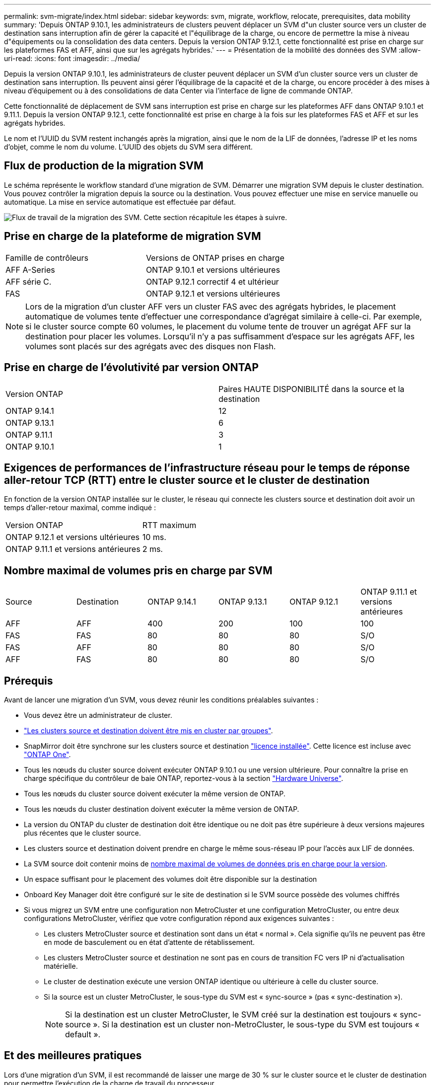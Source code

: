 ---
permalink: svm-migrate/index.html 
sidebar: sidebar 
keywords: svm, migrate, workflow, relocate, prerequisites, data mobility 
summary: 'Depuis ONTAP 9.10.1, les administrateurs de clusters peuvent déplacer un SVM d"un cluster source vers un cluster de destination sans interruption afin de gérer la capacité et l"équilibrage de la charge, ou encore de permettre la mise à niveau d"équipements ou la consolidation des data centers. Depuis la version ONTAP 9.12.1, cette fonctionnalité est prise en charge sur les plateformes FAS et AFF, ainsi que sur les agrégats hybrides.' 
---
= Présentation de la mobilité des données des SVM
:allow-uri-read: 
:icons: font
:imagesdir: ../media/


[role="lead"]
Depuis la version ONTAP 9.10.1, les administrateurs de cluster peuvent déplacer un SVM d'un cluster source vers un cluster de destination sans interruption. Ils peuvent ainsi gérer l'équilibrage de la capacité et de la charge, ou encore procéder à des mises à niveau d'équipement ou à des consolidations de data Center via l'interface de ligne de commande ONTAP.

Cette fonctionnalité de déplacement de SVM sans interruption est prise en charge sur les plateformes AFF dans ONTAP 9.10.1 et 9.11.1. Depuis la version ONTAP 9.12.1, cette fonctionnalité est prise en charge à la fois sur les plateformes FAS et AFF et sur les agrégats hybrides.

Le nom et l'UUID du SVM restent inchangés après la migration, ainsi que le nom de la LIF de données, l'adresse IP et les noms d'objet, comme le nom du volume. L'UUID des objets du SVM sera différent.



== Flux de production de la migration SVM

Le schéma représente le workflow standard d'une migration de SVM. Démarrer une migration SVM depuis le cluster destination. Vous pouvez contrôler la migration depuis la source ou la destination. Vous pouvez effectuer une mise en service manuelle ou automatique. La mise en service automatique est effectuée par défaut.

image:workflow_svm_migrate.gif["Flux de travail de la migration des SVM. Cette section récapitule les étapes à suivre."]



== Prise en charge de la plateforme de migration SVM

[cols="1,1"]
|===


| Famille de contrôleurs | Versions de ONTAP prises en charge 


| AFF A-Series | ONTAP 9.10.1 et versions ultérieures 


| AFF série C. | ONTAP 9.12.1 correctif 4 et ultérieur 


| FAS | ONTAP 9.12.1 et versions ultérieures 
|===

NOTE:  Lors de la migration d'un cluster AFF vers un cluster FAS avec des agrégats hybrides, le placement automatique de volumes tente d'effectuer une correspondance d'agrégat similaire à celle-ci. Par exemple, si le cluster source compte 60 volumes, le placement du volume tente de trouver un agrégat AFF sur la destination pour placer les volumes. Lorsqu'il n'y a pas suffisamment d'espace sur les agrégats AFF, les volumes sont placés sur des agrégats avec des disques non Flash.



== Prise en charge de l'évolutivité par version ONTAP

[cols="1,1"]
|===


| Version ONTAP | Paires HAUTE DISPONIBILITÉ dans la source et la destination 


| ONTAP 9.14.1 | 12 


| ONTAP 9.13.1 | 6 


| ONTAP 9.11.1 | 3 


| ONTAP 9.10.1 | 1 
|===


== Exigences de performances de l'infrastructure réseau pour le temps de réponse aller-retour TCP (RTT) entre le cluster source et le cluster de destination

En fonction de la version ONTAP installée sur le cluster, le réseau qui connecte les clusters source et destination doit avoir un temps d'aller-retour maximal, comme indiqué :

|===


| Version ONTAP | RTT maximum 


| ONTAP 9.12.1 et versions ultérieures | 10 ms. 


| ONTAP 9.11.1 et versions antérieures | 2 ms. 
|===


== Nombre maximal de volumes pris en charge par SVM

[cols="1,1,1,1,1,1"]
|===


| Source | Destination | ONTAP 9.14.1 | ONTAP 9.13.1 | ONTAP 9.12.1 | ONTAP 9.11.1 et versions antérieures 


| AFF | AFF | 400 | 200 | 100 | 100 


| FAS | FAS | 80 | 80 | 80 | S/O 


| FAS | AFF | 80 | 80 | 80 | S/O 


| AFF | FAS | 80 | 80 | 80 | S/O 
|===


== Prérequis

Avant de lancer une migration d'un SVM, vous devez réunir les conditions préalables suivantes :

* Vous devez être un administrateur de cluster.
* link:../peering/create-cluster-relationship-93-later-task.html["Les clusters source et destination doivent être mis en cluster par groupes"].
* SnapMirror doit être synchrone sur les clusters source et destination link:../system-admin/install-license-task.html["licence installée"]. Cette licence est incluse avec link:../system-admin/manage-licenses-concept.html#licenses-included-with-ontap-one["ONTAP One"].
* Tous les nœuds du cluster source doivent exécuter ONTAP 9.10.1 ou une version ultérieure. Pour connaître la prise en charge spécifique du contrôleur de baie ONTAP, reportez-vous à la section link:https://hwu.netapp.com/["Hardware Universe"^].
* Tous les nœuds du cluster source doivent exécuter la même version de ONTAP.
* Tous les nœuds du cluster destination doivent exécuter la même version de ONTAP.
* La version du ONTAP du cluster de destination doit être identique ou ne doit pas être supérieure à deux versions majeures plus récentes que le cluster source.
* Les clusters source et destination doivent prendre en charge le même sous-réseau IP pour l'accès aux LIF de données.
* La SVM source doit contenir moins de xref:Maximum supported volumes per SVM[nombre maximal de volumes de données pris en charge pour la version].
* Un espace suffisant pour le placement des volumes doit être disponible sur la destination
* Onboard Key Manager doit être configuré sur le site de destination si le SVM source possède des volumes chiffrés
* Si vous migrez un SVM entre une configuration non MetroCluster et une configuration MetroCluster, ou entre deux configurations MetroCluster, vérifiez que votre configuration répond aux exigences suivantes :
+
** Les clusters MetroCluster source et destination sont dans un état « normal ». Cela signifie qu'ils ne peuvent pas être en mode de basculement ou en état d'attente de rétablissement.
** Les clusters MetroCluster source et destination ne sont pas en cours de transition FC vers IP ni d'actualisation matérielle.
** Le cluster de destination exécute une version ONTAP identique ou ultérieure à celle du cluster source.
** Si la source est un cluster MetroCluster, le sous-type du SVM est « sync-source » (pas « sync-destination »).
+

NOTE: Si la destination est un cluster MetroCluster, le SVM créé sur la destination est toujours « sync-source ». Si la destination est un cluster non-MetroCluster, le sous-type du SVM est toujours « default ».







== Et des meilleures pratiques

Lors d'une migration d'un SVM, il est recommandé de laisser une marge de 30 % sur le cluster source et le cluster de destination pour permettre l'exécution de la charge de travail du processeur.



== Opérations SVM

Vous devez vérifier si les opérations peuvent entrer en conflit avec une migration SVM :

* Aucune opération de basculement n'est en cours
* WAFLIRON ne peut pas être en cours d'exécution
* L'empreinte digitale n'est pas en cours
* Le déplacement de volumes, le réhébergement, le clonage, la création, la conversion ou l'analytique ne sont pas en cours d'exécution




== Fonctionnalités prises en charge et non prises en charge

Le tableau présente les fonctionnalités ONTAP prises en charge par la mobilité des données des SVM et les versions ONTAP dans lesquelles la prise en charge est disponible.

Pour plus d'informations sur l'interopérabilité de la version ONTAP entre une source et une destination dans une migration SVM, voir link:../data-protection/compatible-ontap-versions-snapmirror-concept.html#snapmirror-svm-disaster-recovery-relationships["Compatibilité des versions ONTAP pour les relations SnapMirror"].

[cols="3,1,4"]
|===


| Fonction | Version d'abord prise en charge | Commentaires 


| Protection autonome contre les ransomwares | ONTAP 9.12.1 |  


| Cloud Volumes ONTAP | Non pris en charge |  


| Gestionnaire de clés externe | ONTAP 9.11.1 |  


| FabricPool | Non pris en charge |  


| Relation de type « fanout » (la source de migration possède un volume source SnapMirror avec plusieurs destinations) | ONTAP 9.11.1 |  


| SAN FC | Non pris en charge |  


| Flash Pool | ONTAP 9.12.1 |  


| Volumes FlexCache | Non pris en charge |  


| FlexGroup | Non pris en charge |  


| Stratégies IPsec | Non pris en charge |  


| LIF IPv6 | Non pris en charge |  


| San iSCSI | Non pris en charge |  


| Réplication de la planification des tâches | ONTAP 9.11.1 | Dans ONTAP 9.10.1, les planifications de tâches ne sont pas répliquées au cours de la migration et doivent être créées manuellement sur le volume de destination. Depuis ONTAP 9.11.1, les planifications des tâches utilisées par la source sont automatiquement répliquées au cours de la migration. 


| Miroirs de partage de charge | Non pris en charge |  


| SVM MetroCluster | ONTAP 9.16.1  a| 
Depuis la version ONTAP 9.16.1, les migrations de SVM MetroCluster suivantes sont prises en charge :

* Migration d'un SVM entre une configuration non MetroCluster et une configuration MetroCluster IP
* Migration d'un SVM entre deux configurations MetroCluster IP
* Migration d'un SVM entre une configuration FC MetroCluster et une configuration IP MetroCluster


Les migrations SVM MetroCluster suivantes ne sont pas prises en charge pour toutes les versions de ONTAP :

* Migration d'un SVM entre deux configurations MetroCluster FC
* Migration d'un SVM entre une configuration non MetroCluster et une configuration MetroCluster FC




| Chiffrement d'agrégat NetApp (NAE) | ONTAP 9.11.1 | Les volumes NAE doivent être placés sur la destination de support NAE. Si aucune destination NAE n'est disponible, l'opération de migration échoue. 


| Configurations NDMP | Non pris en charge |  


| NVE (NetApp Volume Encryption) | ONTAP 9.10.1 | Les volumes NVE seront migrés en tant que volumes NVE sur la destination. 


| Journaux d'audit NFS et SMB | ONTAP 9.13.1  a| 
[NOTE]
====
Pour la migration SVM sur site avec audit activé, vous devez désactiver l'audit sur le SVM source, puis effectuer la migration.

====
Avant la migration des SVM :

* link:../nas-audit/enable-disable-auditing-svms-task.html["La redirection du journal d'audit doit être activée sur le cluster de destination"].
* link:../nas-audit/commands-modify-auditing-config-reference.html?q=audit+log+destination+path["Le chemin de destination du journal d'audit depuis la SVM source doit être créé sur le cluster destination"].




| NFS v3, NFS v4.1 et NFS v4.2 | ONTAP 9.10.1 |  


| NFS v4.0 | ONTAP 9.12.1 |  


| NFSv4.1 avec pNFS | ONTAP 9.14.1 |  


| NVMe over Fabric | Non pris en charge |  


| Gestionnaire de clés intégré OKM (Onboard Key Manager) avec le mode critères communs activé sur le cluster source | Non pris en charge |  


| Qtrees | ONTAP 9.14.1 |  


| Quotas | ONTAP 9.14.1 |  


| S3 | Non pris en charge |  


| Protocole SMB | ONTAP 9.12.1  a| 
Les migrations SMB sont perturbatrices et qui nécessitent une mise à jour du client après la migration.



| Relations cloud SnapMirror | ONTAP 9.12.1 | À partir de ONTAP 9.12.1, lorsque vous migrez un SVM sur site avec des relations cloud SnapMirror, le cluster de destination doit être installé et la link:../data-protection/snapmirror-licensing-concept.html#snapmirror-cloud-license["Licence cloud SnapMirror"]capacité disponible doit être suffisante pour prendre en charge le déplacement de la capacité des volumes mis en miroir vers le cloud. 


| Destination asynchrone SnapMirror | ONTAP 9.12.1 |  


| Source asynchrone SnapMirror | ONTAP 9.11.1  a| 
* Les transferts peuvent se poursuivre normalement sur les relations FlexVol SnapMirror pendant la majeure partie de la migration.
* Tout transfert en cours est annulé pendant la mise en service et les nouveaux transferts échouent pendant la mise en service et ils ne peuvent pas être redémarrés tant que la migration n'est pas terminée.
* Les transferts planifiés annulés ou manqués pendant la migration ne sont pas automatiquement démarrés une fois la migration terminée.
+
[NOTE]
====
Lors de la migration d'une source SnapMirror, ONTAP n'empêche pas la suppression du volume après la migration tant que la mise à jour SnapMirror n'a pas lieu. Cela se produit car les informations relatives à SnapMirror pour les volumes source SnapMirror migrés sont disponibles uniquement une fois la migration terminée et après la première mise à jour.

====




| Paramètres SMTape | Non pris en charge |  


| SnapLock | Non pris en charge |  


| Synchronisation active SnapMirror | Non pris en charge |  


| Relations entre les pairs SVM SnapMirror | ONTAP 9.12.1 |  


| Reprise d'activité de SVM SnapMirror | Non pris en charge |  


| SnapMirror synchrone | Non pris en charge |  


| Snapshots | ONTAP 9.10.1 |  


| Verrouillage à toute épreuve des copies Snapshot | ONTAP 9.14.1 | Le verrouillage inviolable des snapshots n'est pas équivalent à SnapLock. SnapLock Enterprise et SnapLock Compliance ne sont toujours pas pris en charge. 


| LIF/BGP IP virtuelles | Non pris en charge |  


| Virtual Storage Console 7.0 et versions ultérieures | Non pris en charge |  


| Clones de volumes | Non pris en charge |  


| VStorage | Non pris en charge | La migration n'est pas autorisée lorsque vStorage est activé. Pour effectuer une migration, désactivez l'option vStorage, puis réactivez-la une fois la migration terminée. 
|===


== Opérations prises en charge pendant la migration

Le tableau suivant indique les opérations de volume prises en charge au sein du SVM de migration en fonction de l'état de migration :

[cols="2,1,1,1"]
|===


| Opération de volume 3+| État de la migration SVM 


|  | *En cours* | *Pause* | *Mise en service* 


| Création | Non autorisé | Autorisé | Non pris en charge 


| Supprimer | Non autorisé | Autorisé | Non pris en charge 


| Désactivation de l'analyse du système de fichiers | Autorisé | Autorisé | Non pris en charge 


| Activation de l'analyse du système de fichiers | Non autorisé | Autorisé | Non pris en charge 


| Modifier | Autorisé | Autorisé | Non pris en charge 


| Hors ligne/en ligne | Non autorisé | Autorisé | Non pris en charge 


| Déplacer/réhéberger | Non autorisé | Autorisé | Non pris en charge 


| Création/modification qtree | Non autorisé | Autorisé | Non pris en charge 


| Création/modification de quotas | Non autorisé | Autorisé | Non pris en charge 


| Renommer | Non autorisé | Autorisé | Non pris en charge 


| Redimensionner | Autorisé | Autorisé | Non pris en charge 


| Limiter | Non autorisé | Autorisé | Non pris en charge 


| Les attributs des snapshots sont modifiés | Autorisé | Autorisé | Non pris en charge 


| Modification de la suppression automatique du snapshot | Autorisé | Autorisé | Non pris en charge 


| Création de snapshots | Autorisé | Autorisé | Non pris en charge 


| Suppression de Snapshot | Autorisé | Autorisé | Non pris en charge 


| Restaurer le fichier à partir du snapshot | Autorisé | Autorisé | Non pris en charge 
|===